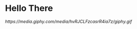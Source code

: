 * Hello There 
#+attr_html: :width 25px 
#+attr_latex: :width 25px 
[[ https://media.giphy.com/media/hvRJCLFzcasrR4ia7z/giphy.gif]]
